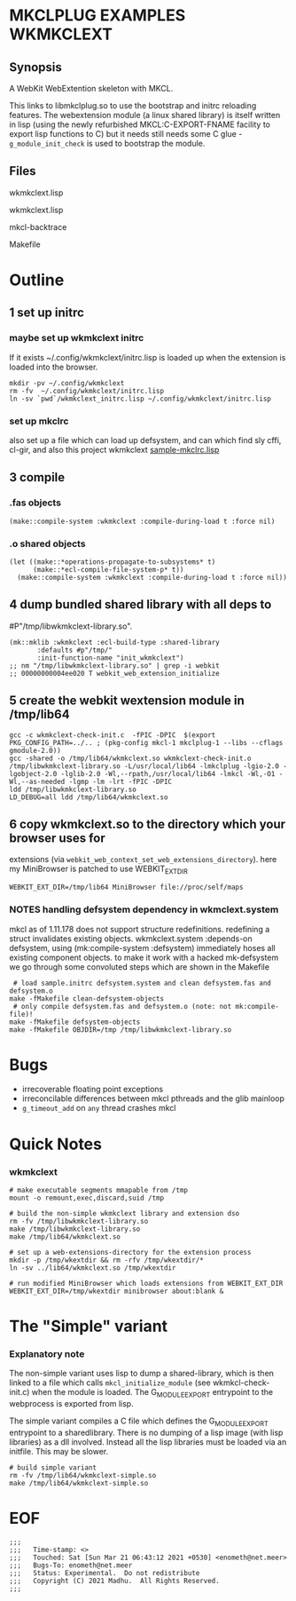 * MKCLPLUG EXAMPLES WKMKCLEXT

** Synopsis
A WebKit WebExtention skeleton with MKCL.

This links to libmkclplug.so to use the bootstrap and initrc reloading
features.  The webextension module (a linux shared library) is itself
written in lisp (using the newly refurbished MKCL:C-EXPORT-FNAME
facility to export lisp functions to C) but it needs still needs some
C glue - =g_module_init_check= is used to bootstrap the module.

** Files
**** wkmkclext.lisp
**** wkmkclext.lisp
**** mkcl-backtrace
**** Makefile
* Outline
** 1 set up initrc
*** maybe set up wkmkclext initrc
If it exists ~/.config/wkmkclext/initrc.lisp is loaded up when the
extension is loaded into the browser.
  #+BEGIN_SRC
mkdir -pv ~/.config/wkmkclext
rm -fv  ~/.config/wkmkclext/initrc.lisp
ln -sv `pwd`/wkmkclext_initrc.lisp ~/.config/wkmkclext/initrc.lisp
  #+END_SRC
*** set up mkclrc
  also set up a file which can load up defsystem, and can which find
  sly cffi, cl-gir, and also this project wkmkclext
  [[./sample-mkclrc.lisp][sample-mkclrc.lisp]]
** 3 compile
*** .fas objects
  #+BEGIN_SRC
(make::compile-system :wkmkclext :compile-during-load t :force nil)
  #+END_SRC
*** .o shared objects
  #+BEGIN_SRC
(let ((make::*operations-propagate-to-subsystems* t)
      (make::*ecl-compile-file-system-p* t))
  (make::compile-system :wkmkclext :compile-during-load t :force nil))
  #+END_SRC
** 4 dump bundled shared library with all deps to
  #P"/tmp/libwkmkclext-library.so".
  #+BEGIN_SRC
(mk::mklib :wkmkclext :ecl-build-type :shared-library
	   :defaults #p"/tmp/"
	   :init-function-name "init_wkmkclext")
;; nm "/tmp/libwkmkclext-library.so" | grep -i webkit
;; 00000000004ee020 T webkit_web_extension_initialize
  #+END_SRC
** 5 create the webkit wextension module in /tmp/lib64
  #+BEGIN_SRC
gcc -c wkmkclext-check-init.c  -fPIC -DPIC  $(export PKG_CONFIG_PATH=../.. ; (pkg-config mkcl-1 mkclplug-1 --libs --cflags gmodule-2.0))
gcc -shared -o /tmp/lib64/wkmkclext.so wkmkclext-check-init.o /tmp/libwkmkclext-library.so -L/usr/local/lib64 -lmkclplug -lgio-2.0 -lgobject-2.0 -lglib-2.0 -Wl,--rpath,/usr/local/lib64 -lmkcl -Wl,-O1 -Wl,--as-needed -lgmp -lm -lrt -fPIC -DPIC
ldd /tmp/libwkmkclext-library.so
LD_DEBUG=all ldd /tmp/lib64/wkmkclext.so
  #+END_SRC
** 6 copy wkmkclext.so to the directory which your browser uses for
  extensions (via
  =webkit_web_context_set_web_extensions_directory=). here my
  MiniBrowser is patched to use WEBKIT_EXT_DIR
  #+BEGIN_SRC
WEBKIT_EXT_DIR=/tmp/lib64 MiniBrowser file://proc/self/maps
  #+END_SRC
*** NOTES handling defsystem dependency in wkmclext.system
mkcl as of 1.11.178 does not support structure
redefinitions. redefining a struct invalidates existing
objects. wkmkclext.system :depends-on defsystem, using
(mk:compile-system :defsystem) immediately hoses all existing
component objects. to make it work with a hacked mk-defsystem we go
through some convoluted steps which are shown in the Makefile
#+begin_src
 # load sample.initrc defsystem.system and clean defsystem.fas and defsystem.o
make -fMakefile clean-defsystem-objects
 # only compile defsystem.fas and defsystem.o (note: not mk:compile-file)!
make -fMakefile defsystem-objects
make -fMakefile OBJDIR=/tmp /tmp/libwkmkclext-library.so
#+end_src


* Bugs
- irrecoverable floating point exceptions
- irreconcilable differences between mkcl pthreads and the glib mainloop
- =g_timeout_add= on ~any~ thread crashes mkcl

* Quick Notes
*** wkmkclext
#+begin_example
# make executable segments mmapable from /tmp
mount -o remount,exec,discard,suid /tmp

# build the non-simple wkmkclext library and extension dso
rm -fv /tmp/libwkmkclext-library.so
make /tmp/libwkmkclext-library.so
make /tmp/lib64/wkmkclext.so

# set up a web-extensions-directory for the extension process
mkdir -p /tmp/wkextdir && rm -rfv /tmp/wkextdir/*
ln -sv ../lib64/wkmkclext.so /tmp/wkextdir

# run modified MiniBrowser which loads extensions from WEBKIT_EXT_DIR
WEBKIT_EXT_DIR=/tmp/wkextdir minibrowser about:blank &
#+end_example

* The "Simple" variant
*** Explanatory note
The non-simple variant uses lisp to dump a shared-library, which is
then linked to a file which calls =mkcl_initialize_module= (see
wkmkcl-check-init.c) when the module is loaded. The G_MODULE_EXPORT
entrypoint to the webprocess is exported from lisp.

The simple variant compiles a C file which defines the G_MODULE_EXPORT
entrypoint to a sharedlibrary.  There is no dumping of a lisp image
(with lisp libraries) as a dll involved.  Instead all the lisp
libraries must be loaded via an initfile. This may be slower.

#+begin_src
# build simple variant
rm -fv /tmp/lib64/wkmkclext-simple.so
make /tmp/lib64/wkmkclext-simple.so
#+end_src

* EOF
#+BEGIN_EXAMPLE
;;;
;;;   Time-stamp: <>
;;;   Touched: Sat [Sun Mar 21 06:43:12 2021 +0530] <enometh@net.meer>
;;;   Bugs-To: enometh@net.meer
;;;   Status: Experimental.  Do not redistribute
;;;   Copyright (C) 2021 Madhu.  All Rights Reserved.
;;;
#+END_EXAMPLE
